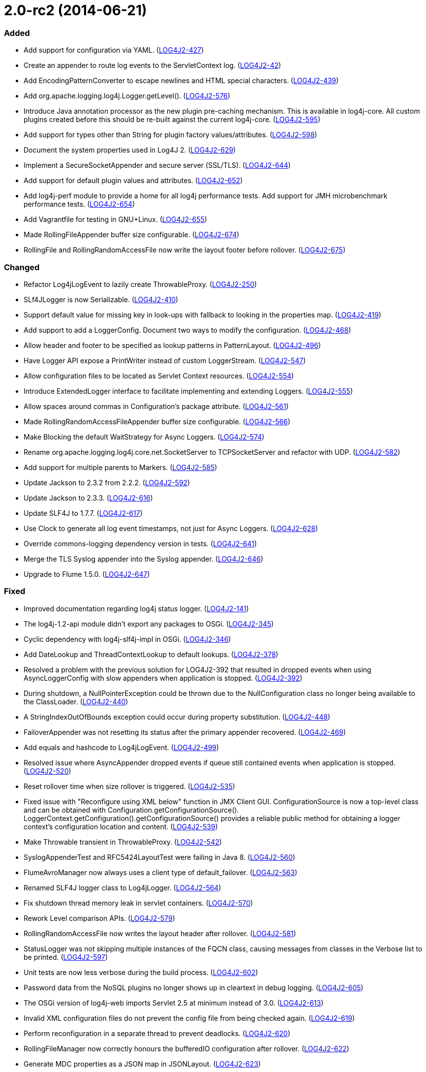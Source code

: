 ////
    Licensed to the Apache Software Foundation (ASF) under one or more
    contributor license agreements.  See the NOTICE file distributed with
    this work for additional information regarding copyright ownership.
    The ASF licenses this file to You under the Apache License, Version 2.0
    (the "License"); you may not use this file except in compliance with
    the License.  You may obtain a copy of the License at

         https://www.apache.org/licenses/LICENSE-2.0

    Unless required by applicable law or agreed to in writing, software
    distributed under the License is distributed on an "AS IS" BASIS,
    WITHOUT WARRANTIES OR CONDITIONS OF ANY KIND, either express or implied.
    See the License for the specific language governing permissions and
    limitations under the License.
////

= 2.0-rc2 (2014-06-21)


[#release-notes-2-0-rc2-added]
=== Added

* Add support for configuration via YAML. (https://issues.apache.org/jira/browse/LOG4J2-427[LOG4J2-427])
* Create an appender to route log events to the ServletContext log. (https://issues.apache.org/jira/browse/LOG4J2-42[LOG4J2-42])
* Add EncodingPatternConverter to escape newlines and HTML special characters. (https://issues.apache.org/jira/browse/LOG4J2-439[LOG4J2-439])
* Add org.apache.logging.log4j.Logger.getLevel(). (https://issues.apache.org/jira/browse/LOG4J2-576[LOG4J2-576])
* Introduce Java annotation processor as the new plugin pre-caching mechanism. This is available in log4j-core. All custom plugins created before this should be re-built against the current log4j-core. (https://issues.apache.org/jira/browse/LOG4J2-595[LOG4J2-595])
* Add support for types other than String for plugin factory values/attributes. (https://issues.apache.org/jira/browse/LOG4J2-598[LOG4J2-598])
* Document the system properties used in Log4J 2. (https://issues.apache.org/jira/browse/LOG4J2-629[LOG4J2-629])
* Implement a SecureSocketAppender and secure server (SSL/TLS). (https://issues.apache.org/jira/browse/LOG4J2-644[LOG4J2-644])
* Add support for default plugin values and attributes. (https://issues.apache.org/jira/browse/LOG4J2-652[LOG4J2-652])
* Add log4j-perf module to provide a home for all log4j performance tests. Add support for JMH microbenchmark performance tests. (https://issues.apache.org/jira/browse/LOG4J2-654[LOG4J2-654])
* Add Vagrantfile for testing in GNU+Linux. (https://issues.apache.org/jira/browse/LOG4J2-655[LOG4J2-655])
* Made RollingFileAppender buffer size configurable. (https://issues.apache.org/jira/browse/LOG4J2-674[LOG4J2-674])
* RollingFile and RollingRandomAccessFile now write the layout footer before rollover. (https://issues.apache.org/jira/browse/LOG4J2-675[LOG4J2-675])

[#release-notes-2-0-rc2-changed]
=== Changed

* Refactor Log4jLogEvent to lazily create ThrowableProxy. (https://issues.apache.org/jira/browse/LOG4J2-250[LOG4J2-250])
* SLf4JLogger is now Serializable. (https://issues.apache.org/jira/browse/LOG4J2-410[LOG4J2-410])
* Support default value for missing key in look-ups with fallback to looking in the properties map. (https://issues.apache.org/jira/browse/LOG4J2-419[LOG4J2-419])
* Add support to add a LoggerConfig. Document two ways to modify the configuration. (https://issues.apache.org/jira/browse/LOG4J2-468[LOG4J2-468])
* Allow header and footer to be specified as lookup patterns in PatternLayout. (https://issues.apache.org/jira/browse/LOG4J2-496[LOG4J2-496])
* Have Logger API expose a PrintWriter instead of custom LoggerStream. (https://issues.apache.org/jira/browse/LOG4J2-547[LOG4J2-547])
* Allow configuration files to be located as Servlet Context resources. (https://issues.apache.org/jira/browse/LOG4J2-554[LOG4J2-554])
* Introduce ExtendedLogger interface to facilitate implementing and extending Loggers. (https://issues.apache.org/jira/browse/LOG4J2-555[LOG4J2-555])
* Allow spaces around commas in Configuration's package attribute. (https://issues.apache.org/jira/browse/LOG4J2-561[LOG4J2-561])
* Made RollingRandomAccessFileAppender buffer size configurable. (https://issues.apache.org/jira/browse/LOG4J2-566[LOG4J2-566])
* Make Blocking the default WaitStrategy for Async Loggers. (https://issues.apache.org/jira/browse/LOG4J2-574[LOG4J2-574])
* Rename org.apache.logging.log4j.core.net.SocketServer to TCPSocketServer and refactor with UDP. (https://issues.apache.org/jira/browse/LOG4J2-582[LOG4J2-582])
* Add support for multiple parents to Markers. (https://issues.apache.org/jira/browse/LOG4J2-585[LOG4J2-585])
* Update Jackson to 2.3.2 from 2.2.2. (https://issues.apache.org/jira/browse/LOG4J2-592[LOG4J2-592])
* Update Jackson to 2.3.3. (https://issues.apache.org/jira/browse/LOG4J2-616[LOG4J2-616])
* Update SLF4J to 1.7.7. (https://issues.apache.org/jira/browse/LOG4J2-617[LOG4J2-617])
* Use Clock to generate all log event timestamps, not just for Async Loggers. (https://issues.apache.org/jira/browse/LOG4J2-628[LOG4J2-628])
* Override commons-logging dependency version in tests. (https://issues.apache.org/jira/browse/LOG4J2-641[LOG4J2-641])
* Merge the TLS Syslog appender into the Syslog appender. (https://issues.apache.org/jira/browse/LOG4J2-646[LOG4J2-646])
* Upgrade to Flume 1.5.0. (https://issues.apache.org/jira/browse/LOG4J2-647[LOG4J2-647])

[#release-notes-2-0-rc2-fixed]
=== Fixed

* Improved documentation regarding log4j status logger. (https://issues.apache.org/jira/browse/LOG4J2-141[LOG4J2-141])
* The log4j-1.2-api module didn't export any packages to OSGi. (https://issues.apache.org/jira/browse/LOG4J2-345[LOG4J2-345])
* Cyclic dependency with log4j-slf4j-impl in OSGi. (https://issues.apache.org/jira/browse/LOG4J2-346[LOG4J2-346])
* Add DateLookup and ThreadContextLookup to default lookups. (https://issues.apache.org/jira/browse/LOG4J2-378[LOG4J2-378])
* Resolved a problem with the previous solution for LOG4J2-392 that resulted in dropped events when using AsyncLoggerConfig with slow appenders when application is stopped. (https://issues.apache.org/jira/browse/LOG4J2-392[LOG4J2-392])
* During shutdown, a NullPointerException could be thrown due to the NullConfiguration class no longer being available to the ClassLoader. (https://issues.apache.org/jira/browse/LOG4J2-440[LOG4J2-440])
* A StringIndexOutOfBounds exception could occur during property substitution. (https://issues.apache.org/jira/browse/LOG4J2-448[LOG4J2-448])
* FailoverAppender was not resetting its status after the primary appender recovered. (https://issues.apache.org/jira/browse/LOG4J2-469[LOG4J2-469])
* Add equals and hashcode to Log4jLogEvent. (https://issues.apache.org/jira/browse/LOG4J2-499[LOG4J2-499])
* Resolved issue where AsyncAppender dropped events if queue still contained events when application is stopped. (https://issues.apache.org/jira/browse/LOG4J2-520[LOG4J2-520])
* Reset rollover time when size rollover is triggered. (https://issues.apache.org/jira/browse/LOG4J2-535[LOG4J2-535])
* Fixed issue with "Reconfigure using XML below" function in JMX Client GUI. ConfigurationSource is now a top-level class and can be obtained with Configuration.getConfigurationSource(). LoggerContext.getConfiguration().getConfigurationSource() provides a reliable public method for obtaining a logger context's configuration location and content. (https://issues.apache.org/jira/browse/LOG4J2-539[LOG4J2-539])
* Make Throwable transient in ThrowableProxy. (https://issues.apache.org/jira/browse/LOG4J2-542[LOG4J2-542])
* SyslogAppenderTest and RFC5424LayoutTest were failing in Java 8. (https://issues.apache.org/jira/browse/LOG4J2-560[LOG4J2-560])
* FlumeAvroManager now always uses a client type of default_failover. (https://issues.apache.org/jira/browse/LOG4J2-563[LOG4J2-563])
* Renamed SLF4J logger class to Log4jLogger. (https://issues.apache.org/jira/browse/LOG4J2-564[LOG4J2-564])
* Fix shutdown thread memory leak in servlet containers. (https://issues.apache.org/jira/browse/LOG4J2-570[LOG4J2-570])
* Rework Level comparison APIs. (https://issues.apache.org/jira/browse/LOG4J2-579[LOG4J2-579])
* RollingRandomAccessFile now writes the layout header after rollover. (https://issues.apache.org/jira/browse/LOG4J2-581[LOG4J2-581])
* StatusLogger was not skipping multiple instances of the FQCN class, causing messages from classes in the Verbose list to be printed. (https://issues.apache.org/jira/browse/LOG4J2-597[LOG4J2-597])
* Unit tests are now less verbose during the build process. (https://issues.apache.org/jira/browse/LOG4J2-602[LOG4J2-602])
* Password data from the NoSQL plugins no longer shows up in cleartext in debug logging. (https://issues.apache.org/jira/browse/LOG4J2-605[LOG4J2-605])
* The OSGi version of log4j-web imports Servlet 2.5 at minimum instead of 3.0. (https://issues.apache.org/jira/browse/LOG4J2-613[LOG4J2-613])
* Invalid XML configuration files do not prevent the config file from being checked again. (https://issues.apache.org/jira/browse/LOG4J2-619[LOG4J2-619])
* Perform reconfiguration in a separate thread to prevent deadlocks. (https://issues.apache.org/jira/browse/LOG4J2-620[LOG4J2-620])
* RollingFileManager now correctly honours the bufferedIO configuration after rollover. (https://issues.apache.org/jira/browse/LOG4J2-622[LOG4J2-622])
* Generate MDC properties as a JSON map in JSONLayout. (https://issues.apache.org/jira/browse/LOG4J2-623[LOG4J2-623])
* JMX: Updating a Logger's level via jConsole now correctly takes effect. (https://issues.apache.org/jira/browse/LOG4J2-637[LOG4J2-637])
* Prevent NPE in AsyncLogger and AsyncLoggerConfig if logger is used after log4j has been shut down. (https://issues.apache.org/jira/browse/LOG4J2-639[LOG4J2-639])
* Fix NPE that can be caused by a null ThreadContextClassLoader. (https://issues.apache.org/jira/browse/LOG4J2-640[LOG4J2-640])
* Log4j 2 throws ArrayIndexOutOfBoundsException. (https://issues.apache.org/jira/browse/LOG4J2-651[LOG4J2-651])
* Moved plugin cache file to META-INF for OSGi compatibility. (https://issues.apache.org/jira/browse/LOG4J2-664[LOG4J2-664])
* Correctly process log events when combining AsyncLoggers with AsyncAppender. (https://issues.apache.org/jira/browse/LOG4J2-668[LOG4J2-668])
* Prevent NPE when combining AsyncLoggers with AsyncLoggerConfigs. (https://issues.apache.org/jira/browse/LOG4J2-669[LOG4J2-669])
